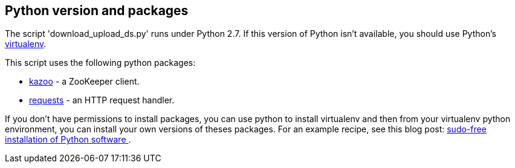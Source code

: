 == Python version and packages

The script 'download_upload_ds.py' runs under Python 2.7.
If this version of Python isn't available, you should use Python's
https://virtualenv.pypa.io/en/stable/[virtualenv].

This script uses the following python packages:

* https://kazoo.readthedocs.org/en/latest/install.html[kazoo] - a ZooKeeper client.
* http://docs.python-requests.org/en/latest/user/install/#install[requests] - an HTTP request handler.

If you don't have permissions to install packages, you can use python to install virtualenv and then
from your virtualenv python environment, you can install your own versions of theses packages.
For an example recipe, see this blog post: https://opensourcehacker.com/2012/09/16/recommended-way-for-sudo-free-installation-of-python-software-with-virtualenv/[sudo-free installation of Python software ].

